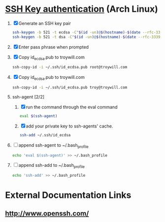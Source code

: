 * [[https://wiki.archlinux.org/index.php/SSH_keys][SSH Key authentication]] (Arch Linux)
  1. [X] Generate an SSH key pair
     #+begin_src sh :tangle generate-ssh-key-pair.sh :shebang #!/bin/sh
       ssh-keygen -b 521 -t ecdsa -C"$(id -un)@$(hostname)-$(date --rfc-3339=date)"
       ssh-keygen -b 521 -t dsa -C"$(id -un)@$(hostname)-$(date --rfc-3339=date)"
     #+end_src
  2. [X] Enter pass phrase when prompted
  3. [X] Copy id_ecdsa.pub to troywill.com
     #+begin_src sh :tangle copy-public-key.sh
       ssh-copy-id -i ~/.ssh/id_ecdsa.pub root@troywill.com
     #+end_src
  4. [X] Copy id_ecdsa.pub to troywill.com
     #+begin_src sh
       ssh-copy-id -i ~/.ssh/id_ecdsa.pub troy@troywill.com
     #+end_src
  5. ssh-agent [2/2]
     1. [X] run the command through the eval command
	#+BEGIN_SRC sh
          eval $(ssh-agent)
        #+END_SRC
     2. [X] add your private key to ssh-agents' cache.
	#+BEGIN_SRC sh
          ssh-add ~/.ssh/id_ecdsa
	#+END_SRC
  6. [ ] append ssh-agent to ~/.bash_profile
     #+BEGIN_SRC sh
        echo 'eval $(ssh-agent)' >> ~/.bash_profile
     #+END_SRC
  7. [ ] append ssh-add to ~/.bash_profile
     #+BEGIN_SRC sh
       echo 'ssh-add' >> ~/.bash_profile
     #+END_SRC
* External Documentation Links
** [[http://www.openssh.com/][http://www.openssh.com/]]
